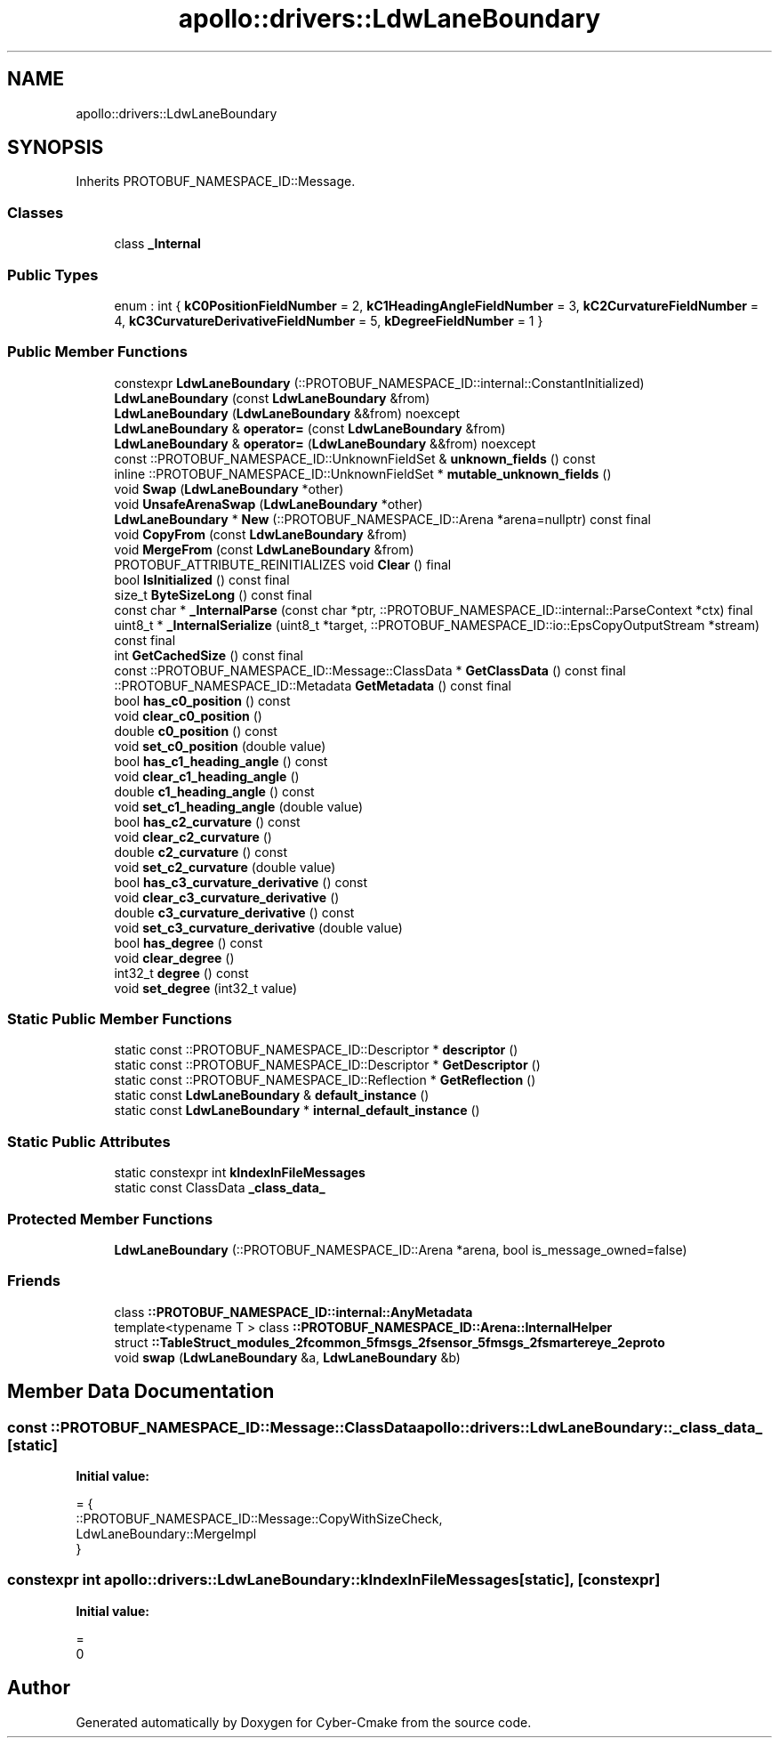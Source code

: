 .TH "apollo::drivers::LdwLaneBoundary" 3 "Sun Sep 3 2023" "Version 8.0" "Cyber-Cmake" \" -*- nroff -*-
.ad l
.nh
.SH NAME
apollo::drivers::LdwLaneBoundary
.SH SYNOPSIS
.br
.PP
.PP
Inherits PROTOBUF_NAMESPACE_ID::Message\&.
.SS "Classes"

.in +1c
.ti -1c
.RI "class \fB_Internal\fP"
.br
.in -1c
.SS "Public Types"

.in +1c
.ti -1c
.RI "enum : int { \fBkC0PositionFieldNumber\fP = 2, \fBkC1HeadingAngleFieldNumber\fP = 3, \fBkC2CurvatureFieldNumber\fP = 4, \fBkC3CurvatureDerivativeFieldNumber\fP = 5, \fBkDegreeFieldNumber\fP = 1 }"
.br
.in -1c
.SS "Public Member Functions"

.in +1c
.ti -1c
.RI "constexpr \fBLdwLaneBoundary\fP (::PROTOBUF_NAMESPACE_ID::internal::ConstantInitialized)"
.br
.ti -1c
.RI "\fBLdwLaneBoundary\fP (const \fBLdwLaneBoundary\fP &from)"
.br
.ti -1c
.RI "\fBLdwLaneBoundary\fP (\fBLdwLaneBoundary\fP &&from) noexcept"
.br
.ti -1c
.RI "\fBLdwLaneBoundary\fP & \fBoperator=\fP (const \fBLdwLaneBoundary\fP &from)"
.br
.ti -1c
.RI "\fBLdwLaneBoundary\fP & \fBoperator=\fP (\fBLdwLaneBoundary\fP &&from) noexcept"
.br
.ti -1c
.RI "const ::PROTOBUF_NAMESPACE_ID::UnknownFieldSet & \fBunknown_fields\fP () const"
.br
.ti -1c
.RI "inline ::PROTOBUF_NAMESPACE_ID::UnknownFieldSet * \fBmutable_unknown_fields\fP ()"
.br
.ti -1c
.RI "void \fBSwap\fP (\fBLdwLaneBoundary\fP *other)"
.br
.ti -1c
.RI "void \fBUnsafeArenaSwap\fP (\fBLdwLaneBoundary\fP *other)"
.br
.ti -1c
.RI "\fBLdwLaneBoundary\fP * \fBNew\fP (::PROTOBUF_NAMESPACE_ID::Arena *arena=nullptr) const final"
.br
.ti -1c
.RI "void \fBCopyFrom\fP (const \fBLdwLaneBoundary\fP &from)"
.br
.ti -1c
.RI "void \fBMergeFrom\fP (const \fBLdwLaneBoundary\fP &from)"
.br
.ti -1c
.RI "PROTOBUF_ATTRIBUTE_REINITIALIZES void \fBClear\fP () final"
.br
.ti -1c
.RI "bool \fBIsInitialized\fP () const final"
.br
.ti -1c
.RI "size_t \fBByteSizeLong\fP () const final"
.br
.ti -1c
.RI "const char * \fB_InternalParse\fP (const char *ptr, ::PROTOBUF_NAMESPACE_ID::internal::ParseContext *ctx) final"
.br
.ti -1c
.RI "uint8_t * \fB_InternalSerialize\fP (uint8_t *target, ::PROTOBUF_NAMESPACE_ID::io::EpsCopyOutputStream *stream) const final"
.br
.ti -1c
.RI "int \fBGetCachedSize\fP () const final"
.br
.ti -1c
.RI "const ::PROTOBUF_NAMESPACE_ID::Message::ClassData * \fBGetClassData\fP () const final"
.br
.ti -1c
.RI "::PROTOBUF_NAMESPACE_ID::Metadata \fBGetMetadata\fP () const final"
.br
.ti -1c
.RI "bool \fBhas_c0_position\fP () const"
.br
.ti -1c
.RI "void \fBclear_c0_position\fP ()"
.br
.ti -1c
.RI "double \fBc0_position\fP () const"
.br
.ti -1c
.RI "void \fBset_c0_position\fP (double value)"
.br
.ti -1c
.RI "bool \fBhas_c1_heading_angle\fP () const"
.br
.ti -1c
.RI "void \fBclear_c1_heading_angle\fP ()"
.br
.ti -1c
.RI "double \fBc1_heading_angle\fP () const"
.br
.ti -1c
.RI "void \fBset_c1_heading_angle\fP (double value)"
.br
.ti -1c
.RI "bool \fBhas_c2_curvature\fP () const"
.br
.ti -1c
.RI "void \fBclear_c2_curvature\fP ()"
.br
.ti -1c
.RI "double \fBc2_curvature\fP () const"
.br
.ti -1c
.RI "void \fBset_c2_curvature\fP (double value)"
.br
.ti -1c
.RI "bool \fBhas_c3_curvature_derivative\fP () const"
.br
.ti -1c
.RI "void \fBclear_c3_curvature_derivative\fP ()"
.br
.ti -1c
.RI "double \fBc3_curvature_derivative\fP () const"
.br
.ti -1c
.RI "void \fBset_c3_curvature_derivative\fP (double value)"
.br
.ti -1c
.RI "bool \fBhas_degree\fP () const"
.br
.ti -1c
.RI "void \fBclear_degree\fP ()"
.br
.ti -1c
.RI "int32_t \fBdegree\fP () const"
.br
.ti -1c
.RI "void \fBset_degree\fP (int32_t value)"
.br
.in -1c
.SS "Static Public Member Functions"

.in +1c
.ti -1c
.RI "static const ::PROTOBUF_NAMESPACE_ID::Descriptor * \fBdescriptor\fP ()"
.br
.ti -1c
.RI "static const ::PROTOBUF_NAMESPACE_ID::Descriptor * \fBGetDescriptor\fP ()"
.br
.ti -1c
.RI "static const ::PROTOBUF_NAMESPACE_ID::Reflection * \fBGetReflection\fP ()"
.br
.ti -1c
.RI "static const \fBLdwLaneBoundary\fP & \fBdefault_instance\fP ()"
.br
.ti -1c
.RI "static const \fBLdwLaneBoundary\fP * \fBinternal_default_instance\fP ()"
.br
.in -1c
.SS "Static Public Attributes"

.in +1c
.ti -1c
.RI "static constexpr int \fBkIndexInFileMessages\fP"
.br
.ti -1c
.RI "static const ClassData \fB_class_data_\fP"
.br
.in -1c
.SS "Protected Member Functions"

.in +1c
.ti -1c
.RI "\fBLdwLaneBoundary\fP (::PROTOBUF_NAMESPACE_ID::Arena *arena, bool is_message_owned=false)"
.br
.in -1c
.SS "Friends"

.in +1c
.ti -1c
.RI "class \fB::PROTOBUF_NAMESPACE_ID::internal::AnyMetadata\fP"
.br
.ti -1c
.RI "template<typename T > class \fB::PROTOBUF_NAMESPACE_ID::Arena::InternalHelper\fP"
.br
.ti -1c
.RI "struct \fB::TableStruct_modules_2fcommon_5fmsgs_2fsensor_5fmsgs_2fsmartereye_2eproto\fP"
.br
.ti -1c
.RI "void \fBswap\fP (\fBLdwLaneBoundary\fP &a, \fBLdwLaneBoundary\fP &b)"
.br
.in -1c
.SH "Member Data Documentation"
.PP 
.SS "const ::PROTOBUF_NAMESPACE_ID::Message::ClassData apollo::drivers::LdwLaneBoundary::_class_data_\fC [static]\fP"
\fBInitial value:\fP
.PP
.nf
= {
    ::PROTOBUF_NAMESPACE_ID::Message::CopyWithSizeCheck,
    LdwLaneBoundary::MergeImpl
}
.fi
.SS "constexpr int apollo::drivers::LdwLaneBoundary::kIndexInFileMessages\fC [static]\fP, \fC [constexpr]\fP"
\fBInitial value:\fP
.PP
.nf
=
    0
.fi


.SH "Author"
.PP 
Generated automatically by Doxygen for Cyber-Cmake from the source code\&.
